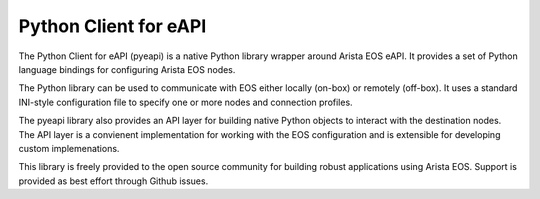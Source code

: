 Python Client for eAPI
======================

The Python Client for eAPI (pyeapi) is a native Python library wrapper around
Arista EOS eAPI.  It provides a set of Python language bindings for configuring
Arista EOS nodes.  

The Python library can be used to communicate with EOS either locally
(on-box) or remotely (off-box). It uses a standard INI-style configuration file
to specify one or more nodes and connection profiles.

The pyeapi library also provides an API layer for building native Python
objects to interact with the destination nodes. The API layer is a convienent
implementation for working with the EOS configuration and is extensible for
developing custom implemenations.

This library is freely provided to the open source community for building
robust applications using Arista EOS. Support is provided as best effort
through Github issues.

